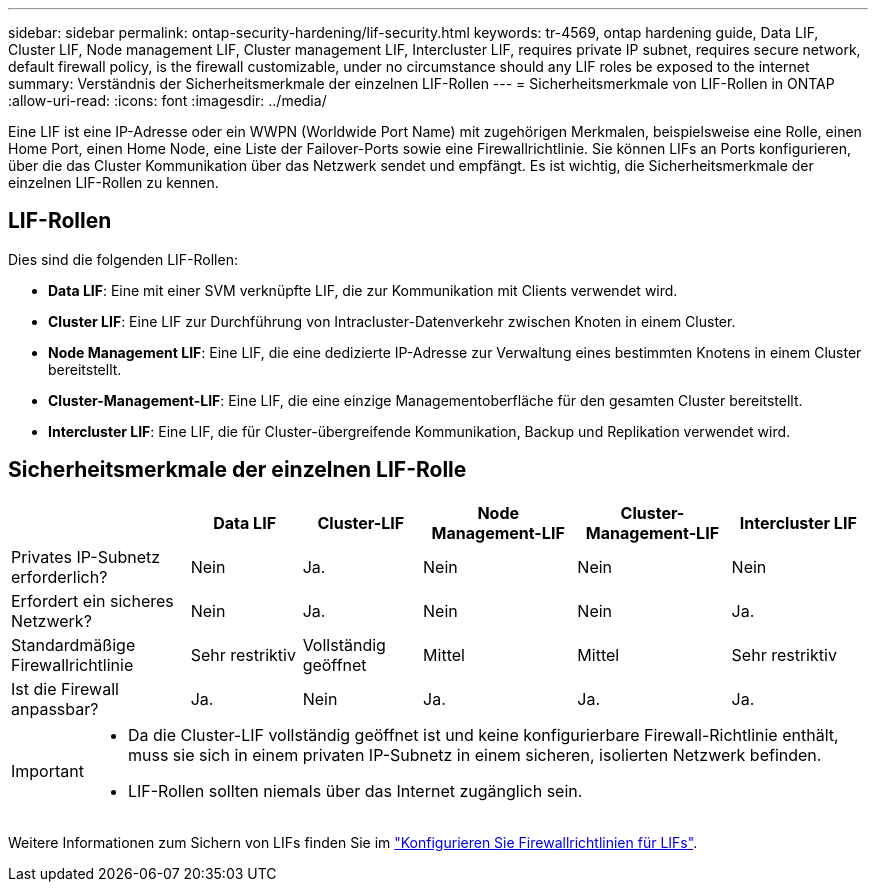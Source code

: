 ---
sidebar: sidebar 
permalink: ontap-security-hardening/lif-security.html 
keywords: tr-4569, ontap hardening guide, Data LIF, Cluster LIF, Node management LIF, Cluster management LIF, Intercluster LIF, requires private IP subnet, requires secure network, default firewall policy, is the firewall customizable, under no circumstance should any LIF roles be exposed to the internet 
summary: Verständnis der Sicherheitsmerkmale der einzelnen LIF-Rollen 
---
= Sicherheitsmerkmale von LIF-Rollen in ONTAP
:allow-uri-read: 
:icons: font
:imagesdir: ../media/


[role="lead"]
Eine LIF ist eine IP-Adresse oder ein WWPN (Worldwide Port Name) mit zugehörigen Merkmalen, beispielsweise eine Rolle, einen Home Port, einen Home Node, eine Liste der Failover-Ports sowie eine Firewallrichtlinie. Sie können LIFs an Ports konfigurieren, über die das Cluster Kommunikation über das Netzwerk sendet und empfängt. Es ist wichtig, die Sicherheitsmerkmale der einzelnen LIF-Rollen zu kennen.



== LIF-Rollen

Dies sind die folgenden LIF-Rollen:

* *Data LIF*: Eine mit einer SVM verknüpfte LIF, die zur Kommunikation mit Clients verwendet wird.
* *Cluster LIF*: Eine LIF zur Durchführung von Intracluster-Datenverkehr zwischen Knoten in einem Cluster.
* *Node Management LIF*: Eine LIF, die eine dedizierte IP-Adresse zur Verwaltung eines bestimmten Knotens in einem Cluster bereitstellt.
* *Cluster-Management-LIF*: Eine LIF, die eine einzige Managementoberfläche für den gesamten Cluster bereitstellt.
* *Intercluster LIF*: Eine LIF, die für Cluster-übergreifende Kommunikation, Backup und Replikation verwendet wird.




== Sicherheitsmerkmale der einzelnen LIF-Rolle

[cols="21%,13%,14%,18%,18%,16%"]
|===
|  | Data LIF | Cluster-LIF | Node Management-LIF | Cluster-Management-LIF | Intercluster LIF 


| Privates IP-Subnetz erforderlich? | Nein | Ja. | Nein | Nein | Nein 


| Erfordert ein sicheres Netzwerk? | Nein | Ja. | Nein | Nein | Ja. 


| Standardmäßige Firewallrichtlinie | Sehr restriktiv | Vollständig geöffnet | Mittel | Mittel | Sehr restriktiv 


| Ist die Firewall anpassbar? | Ja. | Nein | Ja. | Ja. | Ja. 
|===
[IMPORTANT]
====
* Da die Cluster-LIF vollständig geöffnet ist und keine konfigurierbare Firewall-Richtlinie enthält, muss sie sich in einem privaten IP-Subnetz in einem sicheren, isolierten Netzwerk befinden.
* LIF-Rollen sollten niemals über das Internet zugänglich sein.


====
Weitere Informationen zum Sichern von LIFs finden Sie im link:https://docs.netapp.com/us-en/ontap/networking/configure_firewall_policies_for_lifs.html["Konfigurieren Sie Firewallrichtlinien für LIFs"^].
